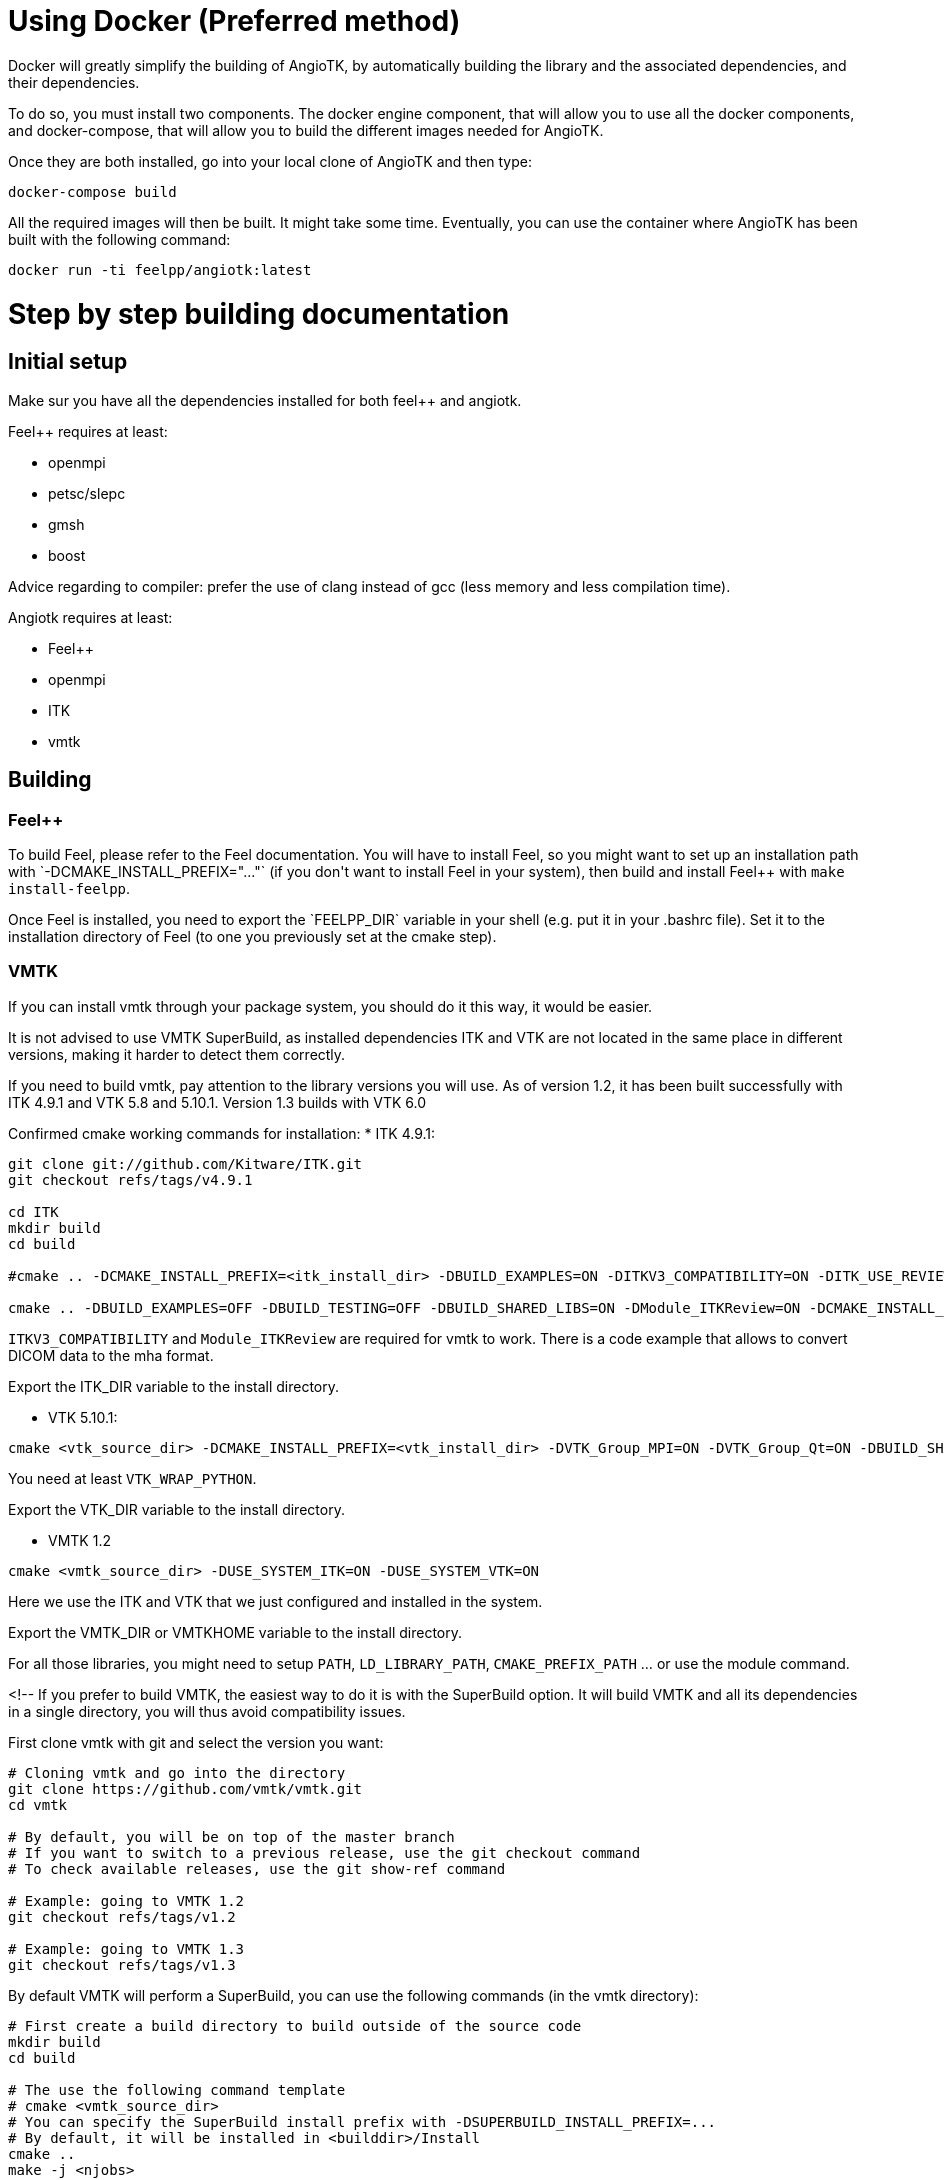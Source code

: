 # Using Docker (Preferred method)

Docker will greatly simplify the building of AngioTK, by automatically building the library and the associated dependencies, and their dependencies.

To do so, you must install two components. The docker engine component, that will allow you to use all the docker components, and docker-compose, that will allow you to build the different images needed for AngioTK.

Once they are both installed, go into your local clone of AngioTK and then type:

```
docker-compose build
```

All the required images will then be built. It might take some time.
Eventually, you can use the container where AngioTK has been built with the following command:

```
docker run -ti feelpp/angiotk:latest
```

# Step by step building documentation 

## Initial setup

Make sur you have all the dependencies installed for both feel++ and angiotk.

Feel++ requires at least:

* openmpi
* petsc/slepc
* gmsh
* boost

Advice regarding to compiler: prefer the use of clang instead of gcc (less memory and less compilation time).

Angiotk requires at least:

* Feel++
* openmpi
* ITK
* vmtk

## Building

### Feel++

To build Feel++, please refer to the Feel++ documentation.
You will have to install Feel++, so you might want to set up an installation path with `-DCMAKE_INSTALL_PREFIX="..."` (if you don't want to install Feel++ in your system), then build and install Feel++ with `make install-feelpp`.

Once Feel++ is installed, you need to export the `FEELPP_DIR` variable in your shell (e.g. put it in your .bashrc file). Set it to the installation directory of Feel++ (to one you previously set at the cmake step).

### VMTK

If you can install vmtk through your package system, you should do it this way, it would be easier. 

It is not advised to use VMTK SuperBuild, as installed dependencies ITK and VTK are not located in the same place in different versions, making it harder to detect them correctly.

If you need to build vmtk, pay attention to the library versions you will use.
As of version 1.2, it has been built successfully with ITK 4.9.1 and VTK 5.8 and 5.10.1. Version 1.3 builds with VTK 6.0 

Confirmed cmake working commands for installation:   
* ITK 4.9.1:
    
```
git clone git://github.com/Kitware/ITK.git
git checkout refs/tags/v4.9.1

cd ITK
mkdir build
cd build

#cmake .. -DCMAKE_INSTALL_PREFIX=<itk_install_dir> -DBUILD_EXAMPLES=ON -DITKV3_COMPATIBILITY=ON -DITK_USE_REVIEW=ON -DBUILD_SHARED_LIBS=ON

cmake .. -DBUILD_EXAMPLES=OFF -DBUILD_TESTING=OFF -DBUILD_SHARED_LIBS=ON -DModule_ITKReview=ON -DCMAKE_INSTALL_PREFIX=/data/software/install/ITK/4.9.1
```


`ITKV3_COMPATIBILITY` and `Module_ITKReview` are required for vmtk to work. There is a code example that allows to convert DICOM data to the mha format.   
   
Export the ITK_DIR variable to the install directory.

* VTK 5.10.1:   
```
cmake <vtk_source_dir> -DCMAKE_INSTALL_PREFIX=<vtk_install_dir> -DVTK_Group_MPI=ON -DVTK_Group_Qt=ON -DBUILD_SHARED_LIBS=ON -DVTK_WRAP_PYTHON=ON
```   
You need at least `VTK_WRAP_PYTHON`.
   
Export the VTK_DIR variable to the install directory.
   
* VMTK 1.2   
```
cmake <vmtk_source_dir> -DUSE_SYSTEM_ITK=ON -DUSE_SYSTEM_VTK=ON
```   
Here we use the ITK and VTK that we just configured and installed in the system.
   
Export the VMTK_DIR or VMTKHOME variable to the install directory.

For all those libraries, you might need to setup `PATH`, `LD_LIBRARY_PATH`, `CMAKE_PREFIX_PATH` ... or use the module command.

<!--
If you prefer to build VMTK, the easiest way to do it is with the SuperBuild option. It will build VMTK and all its dependencies in a single directory, you will thus avoid compatibility issues.

First clone vmtk with git and select the version you want:

```
# Cloning vmtk and go into the directory
git clone https://github.com/vmtk/vmtk.git
cd vmtk

# By default, you will be on top of the master branch
# If you want to switch to a previous release, use the git checkout command
# To check available releases, use the git show-ref command

# Example: going to VMTK 1.2
git checkout refs/tags/v1.2

# Example: going to VMTK 1.3
git checkout refs/tags/v1.3
```

By default VMTK will perform a SuperBuild, you can use the following commands (in the vmtk directory):

```
# First create a build directory to build outside of the source code 
mkdir build
cd build

# The use the following command template
# cmake <vmtk_source_dir>
# You can specify the SuperBuild install prefix with -DSUPERBUILD_INSTALL_PREFIX=...
# By default, it will be installed in <builddir>/Install
cmake ..
make -j <njobs>
```   

-->
   
Export the VMTK_DIR or VMTKHOME variable to the install directory to make it available to AngioTK.

For all those libraries, you might need to setup `PATH`, `LD_LIBRARY_PATH`, `CMAKE_PREFIX_PATH` ... or use the module command.

### Feel++

Regarding to building Feel++, please refer to the Feel++ documentation.
An important point to note is that you have to ensure the compatibility with VMTK if you enable VTK in Feel++ (It is enabled by default). 
To do so, you must ensure that you are using the exact same version of VTK, in Feel++ and VMTK.
Possible errors might come from the fact that you enabled In-situ in Feel++. In this case, the typical VTK version used will be the one bundled with ParaView, which is often more recent that system versions.

You will have to install Feel++, so you might want to set up an installation path with `-DCMAKE_INSTALL_PREFIX="..."` (if you don't want to install Feel++ in your system), then build and install Feel++ with `make install-feelpp-lib`.

Once Feel++ is installed, you need to export the `FEELPP_DIR` variable in your shell (e.g. put it in your .bashrc file). Set it to the installation directory of Feel++ (that you previously set at the cmake step).

### Angiotk

To build the angiotk environment, first clone the angiotk repository.

Then build and activate modules that you require.   
For example, if you only want to enable the `Meshing` module:
```   
cmake /home/aancel/git/angiotk -DBUILD_MODULE_Meshing=ON
```

If your build fails, then the problem must come from the previous installations that you have done. Please re-check them.
